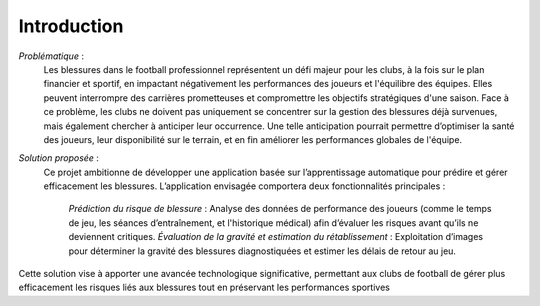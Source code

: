 Introduction
============

*Problématique* :
    Les blessures dans le football professionnel représentent un défi majeur pour les clubs, 
    à la fois sur le plan financier et sportif, en impactant négativement les performances des joueurs et l'équilibre des équipes.
    Elles peuvent interrompre des carrières prometteuses et compromettre les objectifs stratégiques d'une saison.
    Face à ce problème, les clubs ne doivent pas uniquement se concentrer sur la gestion des blessures déjà survenues, mais également chercher à anticiper leur occurrence.
    Une telle anticipation pourrait permettre d’optimiser la santé des joueurs, leur disponibilité sur le terrain, et en fin améliorer les performances globales de l'équipe.

*Solution proposée* :
    Ce projet ambitionne de développer une application basée sur l’apprentissage automatique pour prédire et gérer efficacement les blessures. 
    L’application envisagée comportera deux fonctionnalités principales :

        *Prédiction du risque de blessure* : Analyse des données de performance des joueurs (comme le temps de jeu, les séances d’entraînement, et l'historique médical) afin d’évaluer les risques avant qu’ils ne deviennent critiques.
        *Évaluation de la gravité et estimation du rétablissement* : Exploitation d’images pour déterminer la gravité des blessures diagnostiquées et estimer les délais de retour au jeu.

Cette solution vise à apporter une avancée technologique significative, permettant aux clubs de football de gérer plus efficacement les risques liés aux blessures tout en préservant les performances sportives


